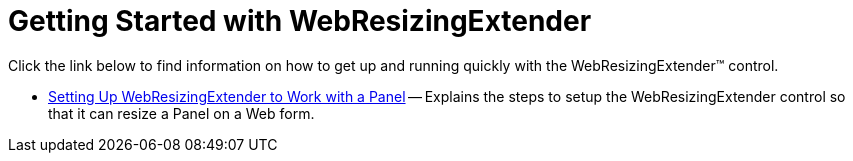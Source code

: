 ﻿////

|metadata|
{
    "name": "webresizingextender-getting-started-with-webresizingextender",
    "controlName": ["WebResizingExtender"],
    "tags": ["Extending","Getting Started"],
    "guid": "{FFC6A411-6E78-448E-B873-85FDAF66F561}",  
    "buildFlags": [],
    "createdOn": "2006-08-12T14:15:10Z"
}
|metadata|
////

= Getting Started with WebResizingExtender

Click the link below to find information on how to get up and running quickly with the WebResizingExtender™ control.

* link:webresizingextender-setting-up-webresizingextender-to-work-with-a-panel.html[Setting Up WebResizingExtender to Work with a Panel] -- Explains the steps to setup the WebResizingExtender control so that it can resize a Panel on a Web form.